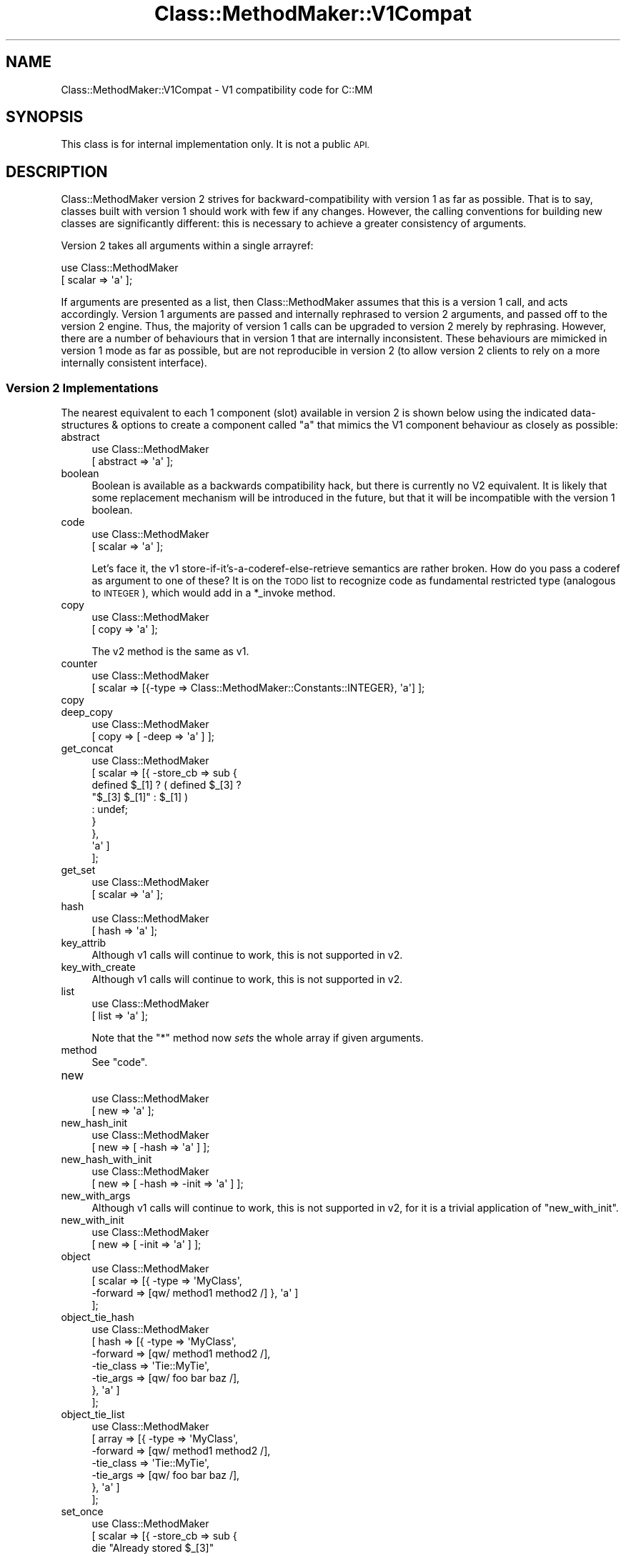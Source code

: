 .\" Automatically generated by Pod::Man 4.14 (Pod::Simple 3.40)
.\"
.\" Standard preamble:
.\" ========================================================================
.de Sp \" Vertical space (when we can't use .PP)
.if t .sp .5v
.if n .sp
..
.de Vb \" Begin verbatim text
.ft CW
.nf
.ne \\$1
..
.de Ve \" End verbatim text
.ft R
.fi
..
.\" Set up some character translations and predefined strings.  \*(-- will
.\" give an unbreakable dash, \*(PI will give pi, \*(L" will give a left
.\" double quote, and \*(R" will give a right double quote.  \*(C+ will
.\" give a nicer C++.  Capital omega is used to do unbreakable dashes and
.\" therefore won't be available.  \*(C` and \*(C' expand to `' in nroff,
.\" nothing in troff, for use with C<>.
.tr \(*W-
.ds C+ C\v'-.1v'\h'-1p'\s-2+\h'-1p'+\s0\v'.1v'\h'-1p'
.ie n \{\
.    ds -- \(*W-
.    ds PI pi
.    if (\n(.H=4u)&(1m=24u) .ds -- \(*W\h'-12u'\(*W\h'-12u'-\" diablo 10 pitch
.    if (\n(.H=4u)&(1m=20u) .ds -- \(*W\h'-12u'\(*W\h'-8u'-\"  diablo 12 pitch
.    ds L" ""
.    ds R" ""
.    ds C` ""
.    ds C' ""
'br\}
.el\{\
.    ds -- \|\(em\|
.    ds PI \(*p
.    ds L" ``
.    ds R" ''
.    ds C`
.    ds C'
'br\}
.\"
.\" Escape single quotes in literal strings from groff's Unicode transform.
.ie \n(.g .ds Aq \(aq
.el       .ds Aq '
.\"
.\" If the F register is >0, we'll generate index entries on stderr for
.\" titles (.TH), headers (.SH), subsections (.SS), items (.Ip), and index
.\" entries marked with X<> in POD.  Of course, you'll have to process the
.\" output yourself in some meaningful fashion.
.\"
.\" Avoid warning from groff about undefined register 'F'.
.de IX
..
.nr rF 0
.if \n(.g .if rF .nr rF 1
.if (\n(rF:(\n(.g==0)) \{\
.    if \nF \{\
.        de IX
.        tm Index:\\$1\t\\n%\t"\\$2"
..
.        if !\nF==2 \{\
.            nr % 0
.            nr F 2
.        \}
.    \}
.\}
.rr rF
.\" ========================================================================
.\"
.IX Title "Class::MethodMaker::V1Compat 3"
.TH Class::MethodMaker::V1Compat 3 "2013-11-07" "perl v5.32.0" "User Contributed Perl Documentation"
.\" For nroff, turn off justification.  Always turn off hyphenation; it makes
.\" way too many mistakes in technical documents.
.if n .ad l
.nh
.SH "NAME"
Class::MethodMaker::V1Compat \- V1 compatibility code for C::MM
.SH "SYNOPSIS"
.IX Header "SYNOPSIS"
This class is for internal implementation only.  It is not a public \s-1API.\s0
.SH "DESCRIPTION"
.IX Header "DESCRIPTION"
Class::MethodMaker version 2 strives for backward-compatibility with version 1
as far as possible.  That is to say, classes built with version 1 should work
with few if any changes.  However, the calling conventions for building new
classes are significantly different: this is necessary to achieve a greater
consistency of arguments.
.PP
Version 2 takes all arguments within a single arrayref:
.PP
.Vb 2
\&  use Class::MethodMaker
\&    [ scalar => \*(Aqa\*(Aq ];
.Ve
.PP
If arguments are presented as a list, then Class::MethodMaker assumes that
this is a version 1 call, and acts accordingly.  Version 1 arguments are
passed and internally rephrased to version 2 arguments, and passed off to the
version 2 engine.  Thus, the majority of version 1 calls can be upgraded to
version 2 merely by rephrasing.  However, there are a number of behaviours
that in version 1 that are internally inconsistent.  These behaviours are
mimicked in version 1 mode as far as possible, but are not reproducible in
version 2 (to allow version 2 clients to rely on a more internally consistent
interface).
.SS "Version 2 Implementations"
.IX Subsection "Version 2 Implementations"
The nearest equivalent to each 1 component (slot) available in version 2 is
shown below using the indicated data-structures & options to create a
component called \f(CW\*(C`a\*(C'\fR that mimics the V1 component behaviour as closely as
possible:
.IP "abstract" 4
.IX Item "abstract"
.Vb 2
\&  use Class::MethodMaker
\&    [ abstract => \*(Aqa\*(Aq ];
.Ve
.IP "boolean" 4
.IX Item "boolean"
Boolean is available as a backwards compatibility hack, but there is currently
no V2 equivalent.  It is likely that some replacement mechanism will be
introduced in the future, but that it will be incompatible with the version 1
boolean.
.IP "code" 4
.IX Item "code"
.Vb 2
\&  use Class::MethodMaker
\&    [ scalar => \*(Aqa\*(Aq ];
.Ve
.Sp
Let's face it, the v1 store-if-it's-a-coderef-else-retrieve semantics are
rather broken.  How do you pass a coderef as argument to one of these?  It is
on the \s-1TODO\s0 list to recognize code as fundamental restricted type (analogous
to \s-1INTEGER\s0), which would add in a \f(CW*_invoke\fR method.
.IP "copy" 4
.IX Item "copy"
.Vb 2
\&  use Class::MethodMaker
\&    [ copy => \*(Aqa\*(Aq ];
.Ve
.Sp
The v2 method is the same as v1.
.IP "counter" 4
.IX Item "counter"
.Vb 2
\&  use Class::MethodMaker
\&    [ scalar => [{\-type => Class::MethodMaker::Constants::INTEGER}, \*(Aqa\*(Aq] ];
.Ve
.IP "copy" 4
.IX Item "copy"
.PD 0
.IP "deep_copy" 4
.IX Item "deep_copy"
.PD
.Vb 2
\&  use Class::MethodMaker
\&    [ copy => [ \-deep => \*(Aqa\*(Aq ] ];
.Ve
.IP "get_concat" 4
.IX Item "get_concat"
.Vb 9
\&  use Class::MethodMaker
\&    [ scalar => [{ \-store_cb => sub {
\&                                  defined $_[1] ? ( defined $_[3] ?
\&                                                    "$_[3] $_[1]" : $_[1] )
\&                                                : undef;
\&                                }
\&                 },
\&                 \*(Aqa\*(Aq ]
\&    ];
.Ve
.IP "get_set" 4
.IX Item "get_set"
.Vb 2
\&  use Class::MethodMaker
\&    [ scalar => \*(Aqa\*(Aq ];
.Ve
.IP "hash" 4
.IX Item "hash"
.Vb 2
\&  use Class::MethodMaker
\&    [ hash => \*(Aqa\*(Aq ];
.Ve
.IP "key_attrib" 4
.IX Item "key_attrib"
Although v1 calls will continue to work, this is not supported in v2.
.IP "key_with_create" 4
.IX Item "key_with_create"
Although v1 calls will continue to work, this is not supported in v2.
.IP "list" 4
.IX Item "list"
.Vb 2
\&  use Class::MethodMaker
\&    [ list => \*(Aqa\*(Aq ];
.Ve
.Sp
Note that the \f(CW\*(C`*\*(C'\fR method now \fIsets\fR the whole array if given arguments.
.IP "method" 4
.IX Item "method"
See \f(CW\*(C`code\*(C'\fR.
.IP "new" 4
.IX Item "new"
.Vb 2
\&  use Class::MethodMaker
\&    [ new => \*(Aqa\*(Aq ];
.Ve
.IP "new_hash_init" 4
.IX Item "new_hash_init"
.Vb 2
\&  use Class::MethodMaker
\&    [ new => [ \-hash => \*(Aqa\*(Aq ] ];
.Ve
.IP "new_hash_with_init" 4
.IX Item "new_hash_with_init"
.Vb 2
\&  use Class::MethodMaker
\&    [ new => [ \-hash => \-init => \*(Aqa\*(Aq ] ];
.Ve
.IP "new_with_args" 4
.IX Item "new_with_args"
Although v1 calls will continue to work, this is not supported in v2, for it
is a trivial application of \f(CW\*(C`new_with_init\*(C'\fR.
.IP "new_with_init" 4
.IX Item "new_with_init"
.Vb 2
\&  use Class::MethodMaker
\&    [ new => [ \-init => \*(Aqa\*(Aq ] ];
.Ve
.IP "object" 4
.IX Item "object"
.Vb 4
\&  use Class::MethodMaker
\&    [ scalar => [{ \-type    => \*(AqMyClass\*(Aq,
\&                   \-forward => [qw/ method1 method2 /] }, \*(Aqa\*(Aq ]
\&    ];
.Ve
.IP "object_tie_hash" 4
.IX Item "object_tie_hash"
.Vb 7
\&  use Class::MethodMaker
\&    [ hash => [{ \-type      => \*(AqMyClass\*(Aq,
\&                 \-forward   => [qw/ method1 method2 /],
\&                 \-tie_class => \*(AqTie::MyTie\*(Aq,
\&                 \-tie_args  => [qw/ foo bar baz /],
\&               }, \*(Aqa\*(Aq ]
\&    ];
.Ve
.IP "object_tie_list" 4
.IX Item "object_tie_list"
.Vb 7
\&  use Class::MethodMaker
\&    [ array => [{ \-type      => \*(AqMyClass\*(Aq,
\&                  \-forward   => [qw/ method1 method2 /],
\&                  \-tie_class => \*(AqTie::MyTie\*(Aq,
\&                  \-tie_args  => [qw/ foo bar baz /],
\&                }, \*(Aqa\*(Aq ]
\&    ];
.Ve
.IP "set_once" 4
.IX Item "set_once"
.Vb 8
\&  use Class::MethodMaker
\&    [ scalar => [{ \-store_cb => sub {
\&                                  die "Already stored $_[3]"
\&                                    if @_ > 3;
\&                                }
\&                 },
\&                 \*(Aqa\*(Aq ]
\&    ];
.Ve
.IP "set_once_static" 4
.IX Item "set_once_static"
.Vb 9
\&  use Class::MethodMaker
\&    [ scalar => [{ \-store_cb => sub {
\&                                  die "Already stored $_[3]"
\&                                    if @_ > 3;
\&                                },
\&                   \-static   => 1,
\&                 },
\&                 \*(Aqa\*(Aq ]
\&    ];
.Ve
.IP "singleton" 4
.IX Item "singleton"
.Vb 2
\&  use Class::MethodMaker
\&    [ new => [ \-singleton => \-hash => \-init => \*(Aqa\*(Aq ] ];
.Ve
.IP "static_get_set" 4
.IX Item "static_get_set"
.Vb 2
\&  use Class::MethodMaker
\&    [ scalar => [ \-static => \*(Aqa\*(Aq ], ];
.Ve
.IP "static_hash" 4
.IX Item "static_hash"
.Vb 2
\&  use Class::MethodMaker
\&    [ hash => [ \-static => \*(Aqa\*(Aq ], ];
.Ve
.IP "static_list" 4
.IX Item "static_list"
.Vb 2
\&  use Class::MethodMaker
\&    [ list => [ \-static => \*(Aqa\*(Aq ], ];
.Ve
.IP "tie_hash" 4
.IX Item "tie_hash"
.Vb 4
\&  use Class::MethodMaker
\&    [ hash => [ { \-tie_class => \*(AqMyTie\*(Aq,
\&                  \-tie_args  => [qw/ foo bar baz /],
\&                } => \*(Aqa\*(Aq ], ];
.Ve
.IP "tie_list" 4
.IX Item "tie_list"
.Vb 4
\&  use Class::MethodMaker
\&    [ array => [ { \-tie_class => \*(AqMyTie\*(Aq,
\&                   \-tie_args  => [qw/ foo bar baz /],
\&                 } => \*(Aqa\*(Aq ], ];
.Ve
.IP "tie_scalar" 4
.IX Item "tie_scalar"
.Vb 4
\&  use Class::MethodMaker
\&    [ scalar => [ { \-tie_class => \*(AqMyTie\*(Aq,
\&                    \-tie_args  => [qw/ foo bar baz /],
\&                  } => \*(Aqa\*(Aq ], ];
.Ve
.SS "Caveats & Expected Breakages"
.IX Subsection "Caveats & Expected Breakages"
The following version 1 component (slot) types are not currently supported in
version 2:
.IP "grouped_fields" 4
.IX Item "grouped_fields"
.PD 0
.IP "hash_of_lists" 4
.IX Item "hash_of_lists"
.IP "listed_attrib" 4
.IX Item "listed_attrib"
.IP "struct" 4
.IX Item "struct"
.PD
.SH "EXAMPLES"
.IX Header "EXAMPLES"

.SH "BUGS"
.IX Header "BUGS"

.SH "REPORTING BUGS"
.IX Header "REPORTING BUGS"
Email the development mailing list \f(CW\*(C`class\-mmaker\-devel@lists.sourceforge.net\*(C'\fR.
.SH "AUTHOR"
.IX Header "AUTHOR"
Martyn J. Pearce
.SH "COPYRIGHT"
.IX Header "COPYRIGHT"
Copyright (c) 2003, 2004 Martyn J. Pearce.  This program is free software; you
can redistribute it and/or modify it under the same terms as Perl itself.
.SH "SEE ALSO"
.IX Header "SEE ALSO"

